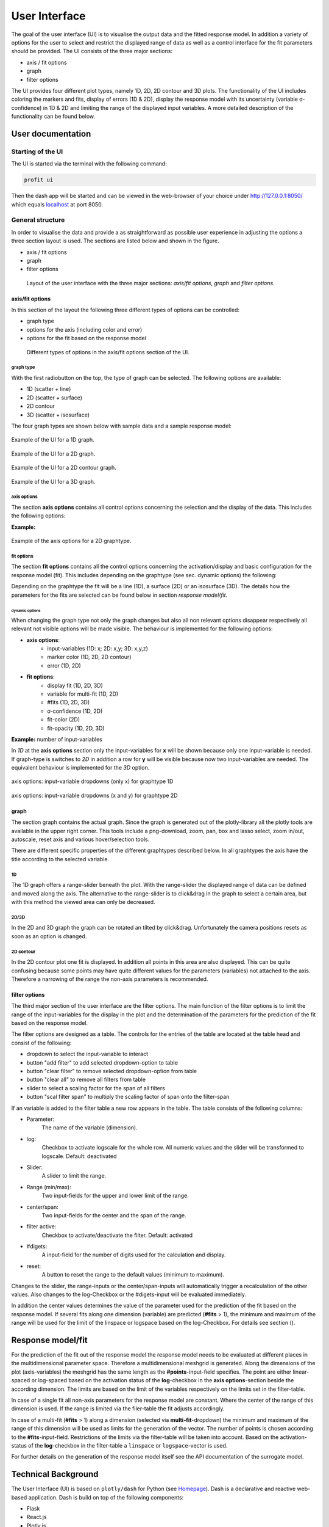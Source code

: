 User Interface
##############

The goal of the user interface (UI) is to visualise the output data and the fitted response model. In addition a
variety of options for the user to select and restrict the displayed range of data as well as a control
interface for the fit parameters should be provided. The UI consists of the three major sections:

* axis / fit options
* graph
* filter options

The UI provides four different plot types, namely 1D, 2D, 2D contour and 3D plots. The functionality of the
UI includes coloring the markers and fits, display of errors (1D & 2D), display the response model
with its uncertainty (variable σ-confidence) in 1D & 2D and limiting the range of the displayed input variables.
A more detailed description of the functionality can be found below.


User documentation
******************

Starting of the UI
==================

The UI is started via the terminal with the following command:

.. code-block:: python

    profit ui

Then the dash app will be started and can be viewed in the web-browser of your choice under
`http://127.0.0.1:8050/ <http://127.0.0.1:8050/>`_ which equals `localhost <http://localhost:8050/>`_ at port 8050.

General structure
=================

In order to visualise the data and provide a as straightforward as possible user experience in adjusting the options
a three section layout is used. The sections are listed below and shown in the figure.

* axis / fit options
* graph
* filter options

.. figure:: doc/pics/layout.png
  :width: 600

  Layout of the user interface with the three major sections: *axis/fit options*, *graph* and *filter options*.

axis/fit options
----------------
In this section of the layout the following three different types of options can be controlled:

* graph type
* options for the axis (including color and error)
* options for the fit based on the response model

.. figure:: doc/pics/axis.png

  Different types of options in the axis/fit options section of the UI.
graph type
^^^^^^^^^^

With the first radiobutton on the top, the type of graph can be selected. The following options are available:

* 1D (scatter + line)
* 2D (scatter + surface)
* 2D contour
* 3D (scatter + isosurface)

The four graph types are shown below with sample data and a sample response model:

.. figure:: doc/pics/ex_1D_fit.png
  :width: 600
  :align: center

  Example of the UI for a 1D graph.

.. figure:: doc/pics/ex_2D_fit.png
  :width: 600
  :align: center

  Example of the UI for a 2D graph.

.. figure:: doc/pics/ex_2Dc.png
  :width: 600
  :align: center

  Example of the UI for a 2D contour graph.

.. figure:: doc/pics/ex_3D_fit.png
  :width: 600
  :align: center

  Example of the UI for a 3D graph.

axis options
^^^^^^^^^^^^

The section **axis options** contains all control options concerning the selection and the display of the data.
This includes the following options:

.. confval:: input-variables

  :type: dropdown
  :options: all input-variables
  | number of rows depending on graphtype

.. confval:: output-variable

  :type: dropdown
  :options: all output-variables

.. confval:: log

  :type: checkbox
  :default: deactivated
  | activation of log-scale for each variable

.. confval:: marker color

  :type: dropdown & checkbox
  :options: input-variables | output-variables | *OUTPUT*
  :default: activated
  :available: 1D | 2D | 2D contour
  | Option *OUTPUT* is always syncronised with the :confval:output-variable.
  .. figure:: doc/pics/color_dd.png
    :width: 400
    :align: center

  Example for the possible variables for the marker color consisting of the *OUTPUT*-option and all in- and
  output-variables.

.. confval:: error

  :type: dropdown & checkbox
  :options: output-variables
  :default: deactivated
  :available: 1D | 2D
  | In order to be able to display the error, the error must be included in the output-file in a separate output-variable (column).
  .. figure:: doc/pics/error_1D.png
    :width: 600
    :align: center

    Example of errorbars for a 1D graphtype.

**Example:**

.. figure:: doc/pics/ex_axis_opt_2D.png
  :width: 400
  :align: center

  Example of the axis options for a 2D graphtype.

fit options
^^^^^^^^^^^

The section **fit options** contains all the control options concerning the activation/display and basic configuration
for the response model (fit). This includes depending on the graphtype (see sec. dynamic options) the following:

.. confval:: display fit

  :type: checkbox
  :default: deactivated

.. confval:: multi-fit

  :type: dropdown
  :options: input-variables
  :available: 1D | 2D
  Select dimension (variable) along which the number of fits specified in :confval:`#fits` will be constructed (only relevant if :confval:`#fits` > ``1``)

.. confval:: #fits

  :type: input
  :default: 1
  :available: 1D | 2D | 3D
  | Number of constructed fits along the dimension (variable) specified in the :confval:`multi-fit`.
  | **Caution**: In 3D the top and bottom isosurface is possibly only partly visible. Workaround increase :confval:`#fits` by 2.

.. confval:: σ-confidence

  :type: input
  :defualt: 2
  :available: 1D | 2D
  | Width of confidence interval. Types of display:
  | **1D**: area around the fit line
  | **2D**: two additional surfaces under and above the fit surface

.. confval:: add noise covariance

  :type: checkbox
  :default: deactivated
  :available: 1D | 2D
  | Takes uncertainty of underlying data into account for the response model.
  | Caution: Not supported for all surrogate models.

.. confval:: fit-color

  :type: radiobutton & checkbox
  :options: :confval:`output-variable` | :confval:`multi-fit` | :confval:`marker color`
  :default: output & activated
  :available: 2D

  | Controls dimension (variable) for the colorscale in 2D.
  | **1D**: same as :confval:`multi-fit`
  | **3D**: same as :confval:`output-variable`


.. confval:: fit-opacity

  :type: slider
  :range: [0%, 100%]
  :default: 50%
  :available: 1D | 2D | 3D
  | **1D**: opacity of area between upper and lower limit
  | **2D/3D**: opacity of all surfaces

.. confval:: #points

  :type: input
  :default: 50
  | Number of predictions for the fit out of the response model along the input axis.

Depending on the graphtype the fit will be a line (1D), a surface (2D) or an isosurface (3D).
The details how the parameters for the fits are selected can be found below in section *response model/fit*.


dynamic options
"""""""""""""""

When changing the graph type not only the graph changes but also all non relevant options disappear respectively
all relevant not visible options will be made visible. The behaviour is implemented for the following options:

* **axis options**:
    * input-variables (1D: x; 2D: x,y; 3D: x,y,z)
    * marker color (1D, 2D, 2D contour)
    * error (1D, 2D)
* **fit options**:
    * display fit (1D, 2D, 3D)
    * variable for multi-fit (1D, 2D)
    * #fits (1D, 2D, 3D)
    * σ-confidence (1D, 2D)
    * fit-color (2D)
    * fit-opacity (1D, 2D, 3D)

**Example:** number of input-variables

In *1D* at the **axis options** section only the input-variables for **x** will be shown because only one input-variable
is needed. If graph-type is switches to *2D* in addition a row for **y** will be visible because now two
input-variables are needed. The equivalent behaviour is implemented for the *3D* option.

.. figure:: doc/pics/graphtype1D.png
  :width: 400
  :align: center

  axis options: input-variable dropdowns (only x) for graphtype 1D

.. figure:: doc/pics/graphtype2D.png
  :width: 400
  :align: center

  axis options: input-variable dropdowns (x and y) for graphtype 2D


graph
-----
The section graph contains the actual graph. Since the graph is generated out of the plotly-library all the plotly
tools are available in the upper right corner. This tools include a png-download, zoom, pan, box and lasso select,
zoom in/out, autoscale, reset axis and various hover/selection tools.

There are different specific properties of the different graphtypes described below. In all graphtypes the axis
have the title according to the selected variable.

1D
^^
The 1D graph offers a range-slider beneath the plot. With the range-slider the displayed range of data can be defined
and moved along the axis. The alternative to the range-slider is to click&drag in the graph to select a certain
area, but with this method the viewed area can only be decreased.

2D/3D
^^^^^
In the 2D and 3D graph the graph can be rotated an tilted by click&drag. Unfortunately the camera positions resets as
soon as an option is changed.

2D contour
^^^^^^^^^^
In the 2D contour plot one fit is displayed. In addition all points in this area are also displayed. This can be quite
confusing because some points may have quite different values for the parameters (variables) not attached to the axis.
Therefore a narrowing of the range the non-axis parameters is recommended.

filter options
--------------
The third major section of the user interface are the filter options. The main function of the filter options is to
limit the range of the input-variables for the display in the plot and the determination of the parameters for the
prediction of the fit based on the response model.

The filter options are designed as a table. The controls for the entries of the table are located at the table
head and consist of the following:

* dropdown to select the input-variable to interact
* button "add filter" to add selected dropdown-option to table
* button "clear filter" to remove selected dropdown-option from table
* button "clear all" to remove all filters from table
* slider to select a scaling factor for the span of all filters
* button "scal filter span" to multiply the scaling factor of span onto the filter-span

If an variable is added to the filter table a new row appears in the table. The table consists of the following
columns:

* Parameter:
    The name of the variable (dimension).
* log:
    Checkbox to activate logscale for the whole row. All numeric values and the slider will be transformed to
    logscale. Default: deactivated
* Slider:
    A slider to limit the range.
* Range (min/max):
    Two input-fields for the upper and lower limit of the range.
* center/span:
    Two input-fields for the center and the span of the range.
* filter active:
    Checkbox to activate/deactivate the filter. Default: activated
* #digets:
    A input-field for the number of digits used for the calculation and display.
* reset:
    A button to reset the range to the default values (minimum to maximum).

Changes to the slider, the range-inputs or the center/span-inputs will automatically trigger a recalculation of the
other values. Also changes to the log-Checkbox or the #digets-input will be evaluated immediately.

In addition the center values determines the value of the parameter used for the prediction of the fit based on
the response model. If several fits along one dimension (variable) are predicted (**#fits** > 1), the minimum and
maximum of the range will be used for the limit of the linspace or logspace based on the log-Checkbox.
For details see section ().


Response model/fit
******************

For the prediction of the fit out of the response model the response model needs to be evaluated at different
places in the multidimensional parameter space. Therefore a multidimensional meshgrid is generated.
Along the dimensions of the plot (axis-variables) the meshgrid has the same length as the **#points**-input-field
specifies. The point are either linear-spaced or log-spaced based on the activation status of the **log**-checkbox
in the **axis options**-section beside the according dimension. The limits are based on the limit of the variables
respectively on the limits set in the filter-table.

In case of a single fit all non-axis parameters for the response model are constant. Where the center of the range
of this dimension is used. If the range is limited via the filer-table the fit adjusts accordingly.

In case of a multi-fit (**#fits** > 1) along a dimension (selected via **multi-fit**-dropdown) the minimum and
maximum of the range of this dimension will be used as limits for the generation of the vector. The number of points
is chosen according to the **#fits**-input-field. Restrictions of the limits via the filter-table will be taken into
account. Based on the activation-status of the **log**-checkbox in the filter-table a ``linspace`` or
``logspace``-vector is used.

For further details on the generation of the response model itself see the API documentation of the surrogate model.


Technical Background
********************

The User Interface (UI) is based on ``plotly/dash`` for Python (see `Homepage <https://dash.plotly.com/>`_).
Dash is a declarative and reactive web-based application. Dash is build on top
of the following components:

* Flask
* React.js
* Plotly.js

The entire UI is running on a ``Flask`` web server. Flask is a WSGI (Web Server Gateway
Interface) web app framework. When starting the ``Dash`` application a local webserver is
started via ``Flask``. It is possible to extend the application via Flask Plugins.

In ``Dash`` one is able to use the entire set of the ``plotly`` library. The frontend is
rendered via ``react.js`` (`react.js on github <https://github.com/facebook/react/>`_). ``react.js`` is a
declarative, component-based JavaScript library for building user interfaces developed an maintained by Facebook.

When working with ``Dash`` there are a lot of standard components available for the user via the
``dash_html_components`` library (see `dash_core_components on github <https://github.com/plotly/dash-core-components>`_) maintained by
the Dash core team. In addition it is possible to write your own component library via the standard open-source
React-to-Dash toolchain.

The second important library especially for structuring the UI is the ``dash_html_component`` library
(see `dash_html_component on github <https://github.com/plotly/dash-html-components>`_). It includes a set of HTML tags which are also
rendered via ``react.js``.

For customization it is possible to use ``CSS`` stylesheets for the entire interface as well as individual
``CSS``-styles for each element.

The graphs itself is based on the above mentioned ``plotly.js`` library
(see `github <https://github.com/plotly/plotly.js>`_). This graphic library maintained by Plotly.

